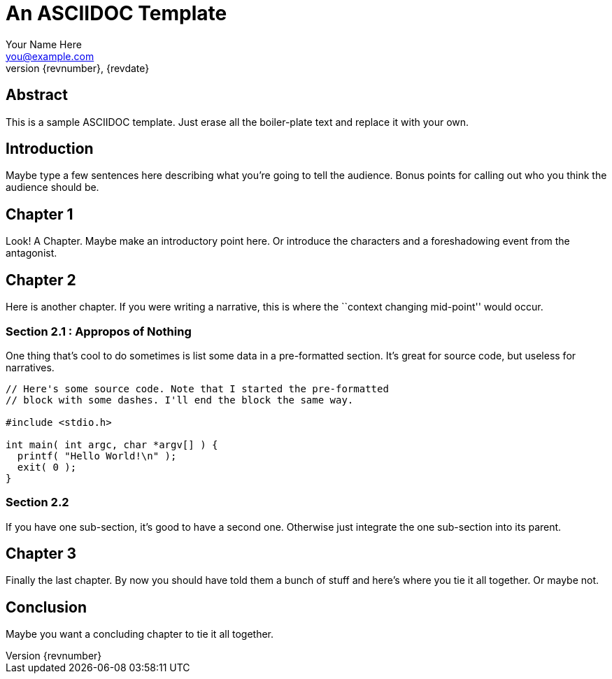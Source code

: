 = An ASCIIDOC Template =
Your Name Here <you@example.com>
{revnumber}, {revdate}
:abstract: This is a sample ASCIIDOC template. Just erase all the +
           boiler-plate text and replace it with your own.

== Abstract ==

{abstract}

== Introduction ==

Maybe type a few sentences here describing what you're going to tell the
audience. Bonus points for calling out who you think the audience should
be.

== Chapter 1 ==

Look! A Chapter. Maybe make an introductory point here. Or introduce the
characters and a foreshadowing event from the antagonist.

== Chapter 2 ==

Here is another chapter. If you were writing a narrative, this is where the
``context changing mid-point'' would occur.

=== Section 2.1 : Appropos of Nothing ===

One thing that's cool to do sometimes is list some data in a pre-formatted
section. It's great for source code, but useless for narratives.

----
// Here's some source code. Note that I started the pre-formatted
// block with some dashes. I'll end the block the same way.

#include <stdio.h>

int main( int argc, char *argv[] ) {
  printf( "Hello World!\n" );
  exit( 0 );
}
----

=== Section 2.2 ===

If you have one sub-section, it's good to have a second one. Otherwise
just integrate the one sub-section into its parent.

== Chapter 3 ==

Finally the last chapter. By now you should have told them a bunch of stuff
and here's where you tie it all together. Or maybe not.

== Conclusion ==

Maybe you want a concluding chapter to tie it all together.
